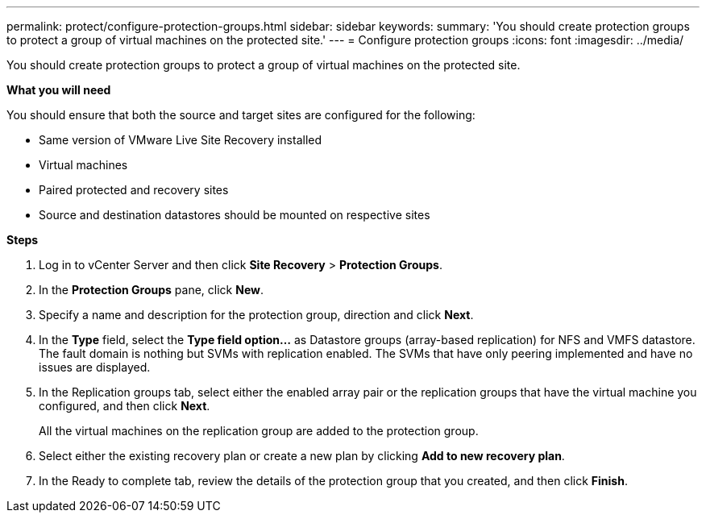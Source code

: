 ---
permalink: protect/configure-protection-groups.html
sidebar: sidebar
keywords:
summary: 'You should create protection groups to protect a group of virtual machines on the protected site.'
---
= Configure protection groups
:icons: font
:imagesdir: ../media/

[.lead]
You should create protection groups to protect a group of virtual machines on the protected site.

*What you will need*

You should ensure that both the source and target sites are configured for the following:

* Same version of VMware Live Site Recovery installed
* Virtual machines
* Paired protected and recovery sites
* Source and destination datastores should be mounted on respective sites

*Steps*

. Log in to vCenter Server and then click *Site Recovery* > *Protection Groups*.
. In the *Protection Groups* pane, click *New*.
. Specify a name and description for the protection group, direction and click *Next*.
. In the *Type* field, select the *Type field option...* as Datastore groups (array-based replication) for NFS and VMFS datastore.
The fault domain is nothing but SVMs with replication enabled. The SVMs that have only peering implemented and have no issues are displayed.

. In the Replication groups tab, select either the enabled array pair or the replication groups that have the virtual machine you configured, and then click *Next*.
+
All the virtual machines on the replication group are added to the protection group.

. Select either the existing recovery plan or create a new plan by clicking *Add to new recovery plan*.
. In the Ready to complete tab, review the details of the protection group that you created, and then click *Finish*.
